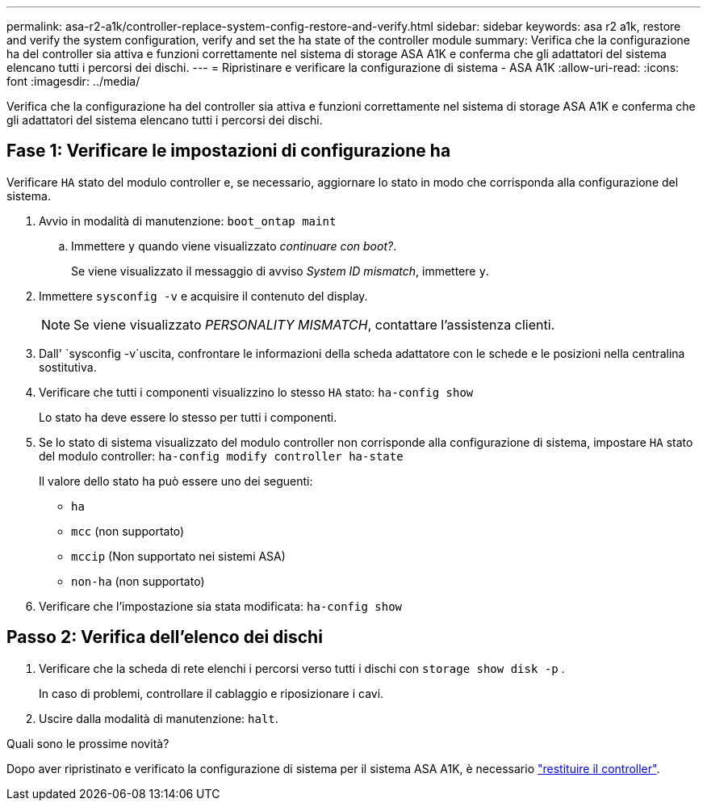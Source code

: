 ---
permalink: asa-r2-a1k/controller-replace-system-config-restore-and-verify.html 
sidebar: sidebar 
keywords: asa r2 a1k, restore and verify the system configuration, verify and set the ha state of the controller module 
summary: Verifica che la configurazione ha del controller sia attiva e funzioni correttamente nel sistema di storage ASA A1K e conferma che gli adattatori del sistema elencano tutti i percorsi dei dischi. 
---
= Ripristinare e verificare la configurazione di sistema - ASA A1K
:allow-uri-read: 
:icons: font
:imagesdir: ../media/


[role="lead"]
Verifica che la configurazione ha del controller sia attiva e funzioni correttamente nel sistema di storage ASA A1K e conferma che gli adattatori del sistema elencano tutti i percorsi dei dischi.



== Fase 1: Verificare le impostazioni di configurazione ha

Verificare `HA` stato del modulo controller e, se necessario, aggiornare lo stato in modo che corrisponda alla configurazione del sistema.

. Avvio in modalità di manutenzione: `boot_ontap maint`
+
.. Immettere `y` quando viene visualizzato _continuare con boot?_.
+
Se viene visualizzato il messaggio di avviso _System ID mismatch_, immettere `y`.



. Immettere `sysconfig -v` e acquisire il contenuto del display.
+

NOTE: Se viene visualizzato _PERSONALITY MISMATCH_, contattare l'assistenza clienti.

. Dall' `sysconfig -v`uscita, confrontare le informazioni della scheda adattatore con le schede e le posizioni nella centralina sostitutiva.
. Verificare che tutti i componenti visualizzino lo stesso `HA` stato: `ha-config show`
+
Lo stato ha deve essere lo stesso per tutti i componenti.

. Se lo stato di sistema visualizzato del modulo controller non corrisponde alla configurazione di sistema, impostare `HA` stato del modulo controller: `ha-config modify controller ha-state`
+
Il valore dello stato ha può essere uno dei seguenti:

+
** `ha`
** `mcc` (non supportato)
** `mccip` (Non supportato nei sistemi ASA)
** `non-ha` (non supportato)


. Verificare che l'impostazione sia stata modificata: `ha-config show`




== Passo 2: Verifica dell'elenco dei dischi

. Verificare che la scheda di rete elenchi i percorsi verso tutti i dischi con `storage show disk -p` .
+
In caso di problemi, controllare il cablaggio e riposizionare i cavi.

. Uscire dalla modalità di manutenzione: `halt`.


.Quali sono le prossime novità?
Dopo aver ripristinato e verificato la configurazione di sistema per il sistema ASA A1K, è necessario link:controller-replace-recable-reassign-disks.html["restituire il controller"].
